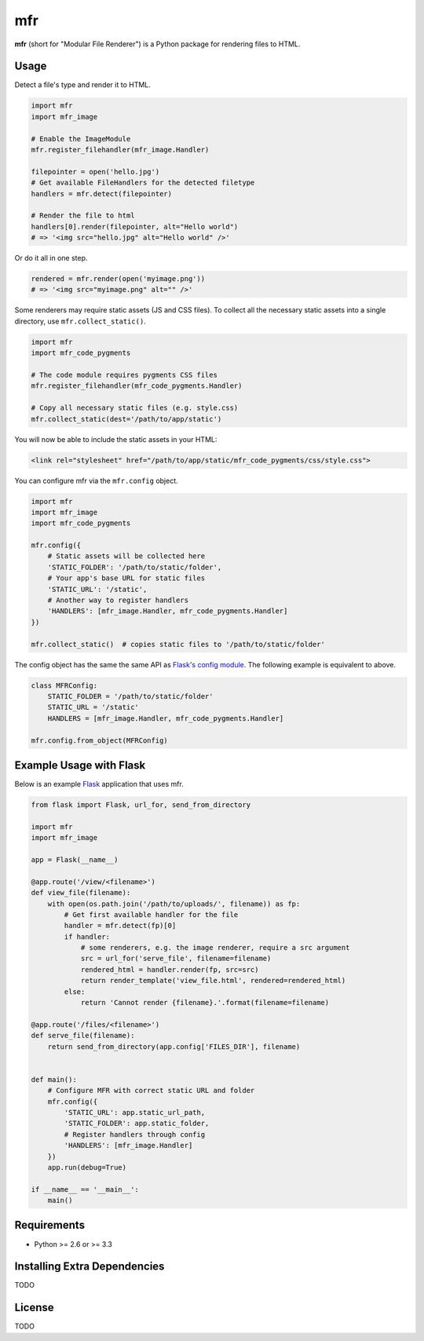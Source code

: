 ***
mfr
***

**mfr** (short for "Modular File Renderer") is a Python package for rendering files to HTML.


Usage
=====

Detect a file's type and render it to HTML.

.. code-block:: python

    import mfr
    import mfr_image

    # Enable the ImageModule
    mfr.register_filehandler(mfr_image.Handler)

    filepointer = open('hello.jpg')
    # Get available FileHandlers for the detected filetype
    handlers = mfr.detect(filepointer)

    # Render the file to html
    handlers[0].render(filepointer, alt="Hello world")
    # => '<img src="hello.jpg" alt="Hello world" />'


Or do it all in one step.

.. code-block:: python

    rendered = mfr.render(open('myimage.png'))
    # => '<img src="myimage.png" alt="" />'


Some renderers may require static assets (JS and CSS files). To collect all the necessary static assets into a single directory, use ``mfr.collect_static()``.

.. code-block:: python

    import mfr
    import mfr_code_pygments

    # The code module requires pygments CSS files
    mfr.register_filehandler(mfr_code_pygments.Handler)

    # Copy all necessary static files (e.g. style.css)
    mfr.collect_static(dest='/path/to/app/static')


You will now be able to include the static assets in your HTML:

.. code-block:: html

    <link rel="stylesheet" href="/path/to/app/static/mfr_code_pygments/css/style.css">

You can configure mfr via the ``mfr.config`` object.

.. code-block:: python

    import mfr
    import mfr_image
    import mfr_code_pygments

    mfr.config({
        # Static assets will be collected here
        'STATIC_FOLDER': '/path/to/static/folder',
        # Your app's base URL for static files
        'STATIC_URL': '/static',
        # Another way to register handlers
        'HANDLERS': [mfr_image.Handler, mfr_code_pygments.Handler]
    })

    mfr.collect_static()  # copies static files to '/path/to/static/folder'

The config object has the same the same API as `Flask's config module`_. The following example is equivalent to above.

.. code-block:: python

    class MFRConfig:
        STATIC_FOLDER = '/path/to/static/folder'
        STATIC_URL = '/static'
        HANDLERS = [mfr_image.Handler, mfr_code_pygments.Handler]

    mfr.config.from_object(MFRConfig)


.. _Flask's config module: http://flask.pocoo.org/docs/api/#configuration

Example Usage with Flask
========================

Below is an example `Flask`_ application that uses mfr.

.. _Flask: http://flask.pocoo.org

.. code-block:: python

    from flask import Flask, url_for, send_from_directory

    import mfr
    import mfr_image

    app = Flask(__name__)

    @app.route('/view/<filename>')
    def view_file(filename):
        with open(os.path.join('/path/to/uploads/', filename)) as fp:
            # Get first available handler for the file
            handler = mfr.detect(fp)[0]
            if handler:
                # some renderers, e.g. the image renderer, require a src argument
                src = url_for('serve_file', filename=filename)
                rendered_html = handler.render(fp, src=src)
                return render_template('view_file.html', rendered=rendered_html)
            else:
                return 'Cannot render {filename}.'.format(filename=filename)

    @app.route('/files/<filename>')
    def serve_file(filename):
        return send_from_directory(app.config['FILES_DIR'], filename)


    def main():
        # Configure MFR with correct static URL and folder
        mfr.config({
            'STATIC_URL': app.static_url_path,
            'STATIC_FOLDER': app.static_folder,
            # Register handlers through config
            'HANDLERS': [mfr_image.Handler]
        })
        app.run(debug=True)

    if __name__ == '__main__':
        main()


Requirements
============

- Python >= 2.6 or >= 3.3


Installing Extra Dependencies
=============================

TODO


License
=======

TODO

